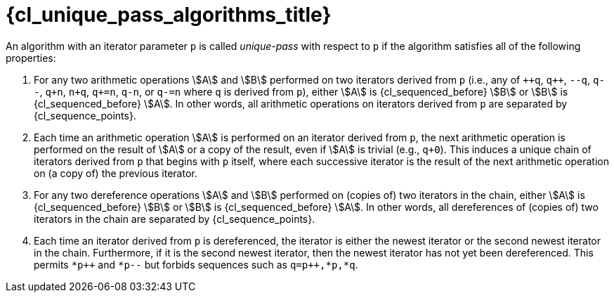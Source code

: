 //
// Copyright (C) 2012-2023 Stealth Software Technologies, Inc.
//
// Permission is hereby granted, free of charge, to any person
// obtaining a copy of this software and associated documentation
// files (the "Software"), to deal in the Software without
// restriction, including without limitation the rights to use,
// copy, modify, merge, publish, distribute, sublicense, and/or
// sell copies of the Software, and to permit persons to whom the
// Software is furnished to do so, subject to the following
// conditions:
//
// The above copyright notice and this permission notice (including
// the next paragraph) shall be included in all copies or
// substantial portions of the Software.
//
// THE SOFTWARE IS PROVIDED "AS IS", WITHOUT WARRANTY OF ANY KIND,
// EXPRESS OR IMPLIED, INCLUDING BUT NOT LIMITED TO THE WARRANTIES
// OF MERCHANTABILITY, FITNESS FOR A PARTICULAR PURPOSE AND
// NONINFRINGEMENT. IN NO EVENT SHALL THE AUTHORS OR COPYRIGHT
// HOLDERS BE LIABLE FOR ANY CLAIM, DAMAGES OR OTHER LIABILITY,
// WHETHER IN AN ACTION OF CONTRACT, TORT OR OTHERWISE, ARISING
// FROM, OUT OF OR IN CONNECTION WITH THE SOFTWARE OR THE USE OR
// OTHER DEALINGS IN THE SOFTWARE.
//
// SPDX-License-Identifier: MIT
//

[#{cl_unique_pass_algorithms_id}]
= {cl_unique_pass_algorithms_title}

An algorithm with an iterator parameter `p` is called __unique-pass__
with respect to `p` if the algorithm satisfies all of the following
properties:
((("unique-pass algorithm")))

. {empty}
For any two arithmetic operations stem:[A] and stem:[B] performed on two
iterators derived from `p` (i.e., any of `pass:[++q]`, `pass:[q++]`,
`--q`, `q--`, `q+n`, `n+q`, `q+=n`, `q-n`, or `q-=n` where `q` is
derived from `p`), either stem:[A] is {cl_sequenced_before} stem:[B] or
stem:[B] is {cl_sequenced_before} stem:[A].
In other words, all arithmetic operations on iterators derived from `p`
are separated by {cl_sequence_points}.

. {empty}
Each time an arithmetic operation stem:[A] is performed on an iterator
derived from `p`, the next arithmetic operation is performed on the
result of stem:[A] or a copy of the result, even if stem:[A] is trivial
(e.g., `q+0`).
This induces a unique chain of iterators derived from `p` that begins
with `p` itself, where each successive iterator is the result of the
next arithmetic operation on (a copy of) the previous iterator.

. {empty}
For any two dereference operations stem:[A] and stem:[B] performed on
(copies of) two iterators in the chain, either stem:[A] is
{cl_sequenced_before} stem:[B] or stem:[B] is {cl_sequenced_before}
stem:[A].
In other words, all dereferences of (copies of) two iterators in the
chain are separated by {cl_sequence_points}.

. {empty}
Each time an iterator derived from `p` is dereferenced, the iterator is
either the newest iterator or the second newest iterator in the chain.
Furthermore, if it is the second newest iterator, then the newest
iterator has not yet been dereferenced.
This permits `pass:[*p++]` and `*p--` but forbids sequences such as
`pass:[q=p++],*p,*q`.

//
